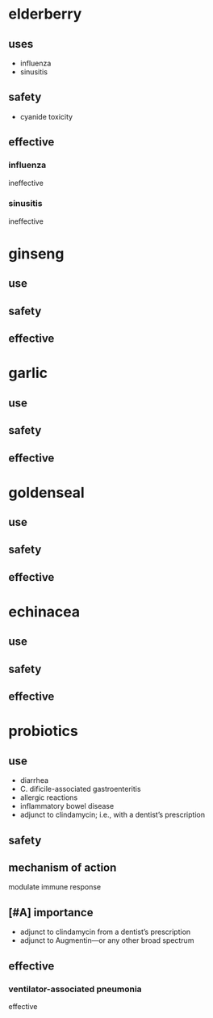 * elderberry
** uses
- influenza
- sinusitis
** safety
- cyanide toxicity
** effective
*** influenza
ineffective
*** sinusitis
ineffective
* ginseng
** use
** safety
** effective
* garlic
** use
** safety
** effective
* goldenseal
** use
** safety
** effective
* echinacea
** use
** safety
** effective
* probiotics
** use
- diarrhea
- C. dificile-associated gastroenteritis
- allergic reactions
- inflammatory bowel disease
- adjunct to clindamycin; i.e., with a dentist’s prescription
** safety
** mechanism of action
modulate immune response
** [#A] importance
- adjunct to clindamycin from a dentist’s prescription
- adjunct to Augmentin---or any other broad spectrum
** effective
*** ventilator-associated pneumonia
effective
